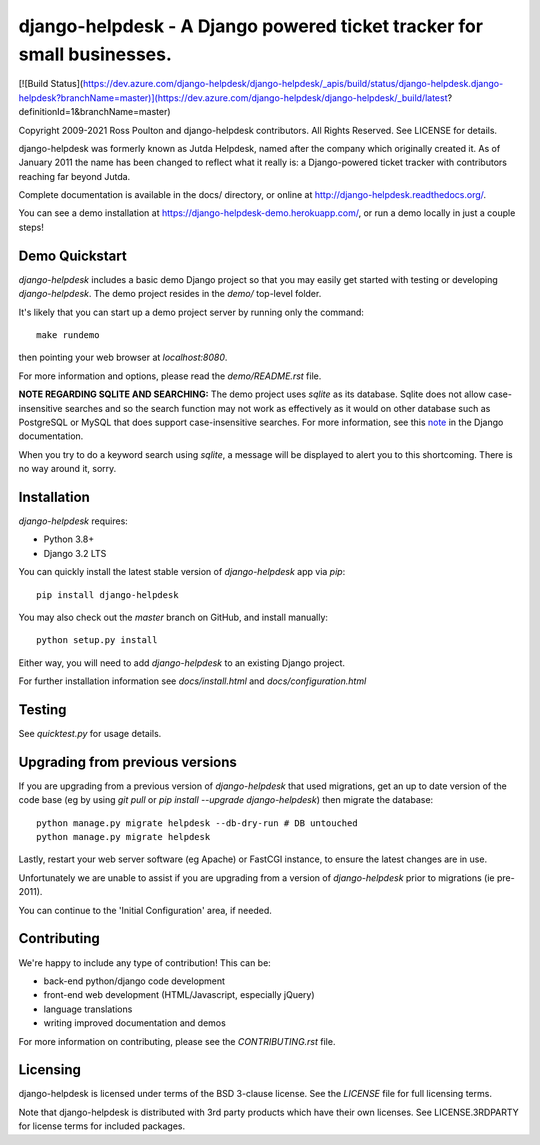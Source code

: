 django-helpdesk - A Django powered ticket tracker for small businesses.
=======================================================================

[![Build Status](https://dev.azure.com/django-helpdesk/django-helpdesk/_apis/build/status/django-helpdesk.django-helpdesk?branchName=master)](https://dev.azure.com/django-helpdesk/django-helpdesk/_build/latest?definitionId=1&branchName=master)

.. image:: https://codecov.io/gh/django-helpdesk/django-helpdesk/branch/develop/graph/badge.svg
  :target: https://codecov.io/gh/django-helpdesk/django-helpdesk

Copyright 2009-2021 Ross Poulton and django-helpdesk contributors. All Rights Reserved.
See LICENSE for details.

django-helpdesk was formerly known as Jutda Helpdesk, named after the
company which originally created it. As of January 2011 the name has been
changed to reflect what it really is: a Django-powered ticket tracker with
contributors reaching far beyond Jutda.

Complete documentation is available in the docs/ directory,
or online at http://django-helpdesk.readthedocs.org/.

You can see a demo installation at https://django-helpdesk-demo.herokuapp.com/,
or run a demo locally in just a couple steps!

Demo Quickstart
---------------

`django-helpdesk` includes a basic demo Django project so that you may easily
get started with testing or developing `django-helpdesk`. The demo project
resides in the `demo/` top-level folder.

It's likely that you can start up a demo project server by running
only the command::

    make rundemo

then pointing your web browser at `localhost:8080`.

For more information and options, please read the `demo/README.rst` file.

**NOTE REGARDING SQLITE AND SEARCHING:**
The demo project uses `sqlite` as its database. Sqlite does not allow
case-insensitive searches and so the search function may not work as
effectively as it would on other database such as PostgreSQL or MySQL
that does support case-insensitive searches.
For more information, see this note_ in the Django documentation.

When you try to do a keyword search using `sqlite`, a message will be displayed
to alert you to this shortcoming. There is no way around it, sorry.

Installation
------------

`django-helpdesk` requires:

* Python 3.8+
* Django 3.2 LTS

You can quickly install the latest stable version of `django-helpdesk`
app via `pip`::

    pip install django-helpdesk

You may also check out the `master` branch on GitHub, and install manually::

    python setup.py install

Either way, you will need to add `django-helpdesk` to an existing
Django project.

For further installation information see `docs/install.html`
and `docs/configuration.html`

Testing
-------

See `quicktest.py` for usage details.

Upgrading from previous versions
--------------------------------

If you are upgrading from a previous version of `django-helpdesk` that used
migrations, get an up to date version of the code base (eg by using
`git pull` or `pip install --upgrade django-helpdesk`) then migrate the database::

    python manage.py migrate helpdesk --db-dry-run # DB untouched
    python manage.py migrate helpdesk

Lastly, restart your web server software (eg Apache) or FastCGI instance, to
ensure the latest changes are in use.

Unfortunately we are unable to assist if you are upgrading from a
version of `django-helpdesk` prior to migrations (ie pre-2011).

You can continue to the 'Initial Configuration' area, if needed.

Contributing
------------

We're happy to include any type of contribution! This can be:

* back-end python/django code development
* front-end web development (HTML/Javascript, especially jQuery)
* language translations
* writing improved documentation and demos

For more information on contributing, please see the `CONTRIBUTING.rst` file.


Licensing
---------

django-helpdesk is licensed under terms of the BSD 3-clause license.
See the `LICENSE` file for full licensing terms.

Note that django-helpdesk is distributed with 3rd party products which
have their own licenses. See LICENSE.3RDPARTY for license terms for
included packages.

.. _note: http://docs.djangoproject.com/en/dev/ref/databases/#sqlite-string-matching

